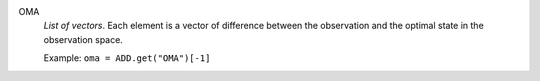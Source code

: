 .. index:: single: OMA

OMA
  *List of vectors*. Each element is a vector of difference between the
  observation and the optimal state in the observation space.

  Example:
  ``oma = ADD.get("OMA")[-1]``
